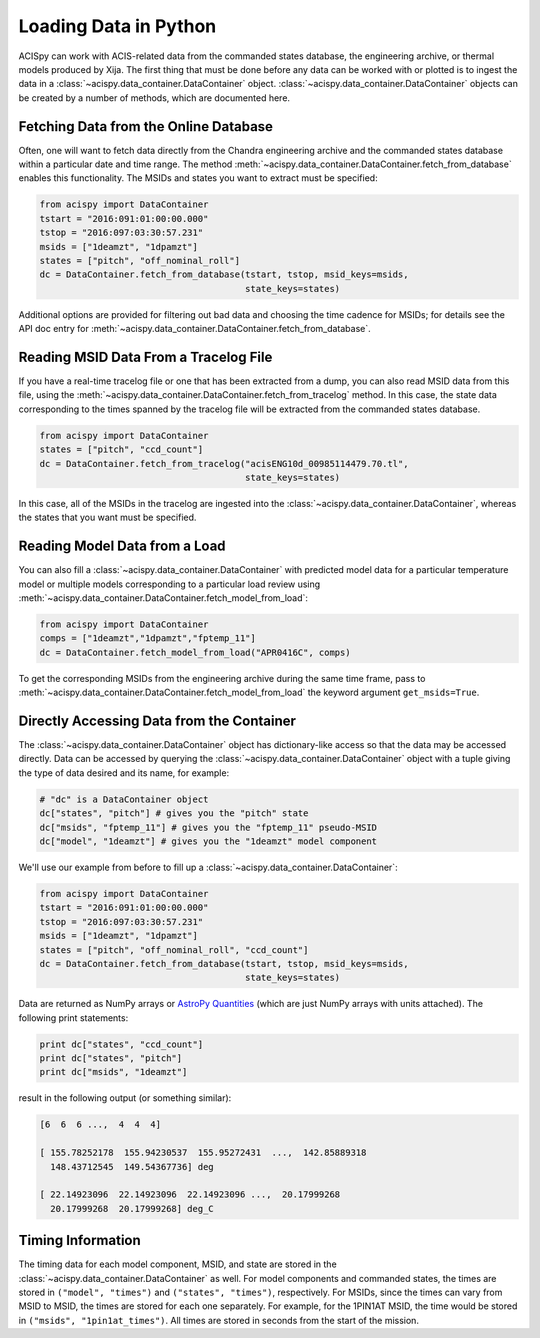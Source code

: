 Loading Data in Python
======================

ACISpy can work with ACIS-related data from the commanded states 
database, the engineering archive, or thermal models produced by Xija. 
The first thing that must be done before any data can be worked with or 
plotted is to ingest the data in a :class:`~acispy.data_container.DataContainer` 
object. :class:`~acispy.data_container.DataContainer` objects can be created by a 
number of methods, which are documented here.

Fetching Data from the Online Database
--------------------------------------

Often, one will want to fetch data directly from the Chandra engineering
archive and the commanded states database within a particular date and time 
range. The method :meth:`~acispy.data_container.DataContainer.fetch_from_database` 
enables this functionality. The MSIDs and states you want to extract must be 
specified:

.. code-block:: python

    from acispy import DataContainer
    tstart = "2016:091:01:00:00.000" 
    tstop = "2016:097:03:30:57.231"
    msids = ["1deamzt", "1dpamzt"]
    states = ["pitch", "off_nominal_roll"]
    dc = DataContainer.fetch_from_database(tstart, tstop, msid_keys=msids,
                                           state_keys=states)
                                           
Additional options are provided for filtering out bad data and choosing the
time cadence for MSIDs; for details see the API doc entry for 
:meth:`~acispy.data_container.DataContainer.fetch_from_database`. 

Reading MSID Data From a Tracelog File
--------------------------------------

If you have a real-time tracelog file or one that has been extracted from a 
dump, you can also read MSID data from this file, using the
:meth:`~acispy.data_container.DataContainer.fetch_from_tracelog` method. In 
this case, the state data corresponding to the times spanned by the tracelog
file will be extracted from the commanded states database. 

.. code-block:: python

    from acispy import DataContainer
    states = ["pitch", "ccd_count"]
    dc = DataContainer.fetch_from_tracelog("acisENG10d_00985114479.70.tl",
                                           state_keys=states)
    
In this case, all of the MSIDs in the tracelog are ingested into the 
:class:`~acispy.data_container.DataContainer`, whereas the states that you 
want must be specified.

Reading Model Data from a Load
------------------------------

You can also fill a :class:`~acispy.data_container.DataContainer` with predicted
model data for a particular temperature model or multiple models corresponding to 
a particular load review using :meth:`~acispy.data_container.DataContainer.fetch_model_from_load`:

.. code-block:: python

    from acispy import DataContainer
    comps = ["1deamzt","1dpamzt","fptemp_11"]
    dc = DataContainer.fetch_model_from_load("APR0416C", comps)

To get the corresponding MSIDs from the engineering archive during the same 
time frame, pass to :meth:`~acispy.data_container.DataContainer.fetch_model_from_load`
the keyword argument ``get_msids=True``.

Directly Accessing Data from the Container
------------------------------------------

The :class:`~acispy.data_container.DataContainer` object has dictionary-like 
access so that the data may be accessed directly. Data can be accessed by querying 
the :class:`~acispy.data_container.DataContainer` object with a tuple giving the 
type of data desired and its name, for example:

.. code-block:: python

    # "dc" is a DataContainer object
    dc["states", "pitch"] # gives you the "pitch" state
    dc["msids", "fptemp_11"] # gives you the "fptemp_11" pseudo-MSID
    dc["model", "1deamzt"] # gives you the "1deamzt" model component

We'll use our example from before to fill up a :class:`~acispy.data_container.DataContainer`:

.. code-block:: python

    from acispy import DataContainer
    tstart = "2016:091:01:00:00.000" 
    tstop = "2016:097:03:30:57.231"
    msids = ["1deamzt", "1dpamzt"]
    states = ["pitch", "off_nominal_roll", "ccd_count"]
    dc = DataContainer.fetch_from_database(tstart, tstop, msid_keys=msids,
                                           state_keys=states)

Data are returned as NumPy arrays or 
`AstroPy Quantities <http://docs.astropy.org/en/stable/units/quantity.html>`_ 
(which are just NumPy arrays with units attached). The following print statements:

.. code-block:: python

    print dc["states", "ccd_count"]
    print dc["states", "pitch"]
    print dc["msids", "1deamzt"]

result in the following output (or something similar):

.. code-block:: pycon

    [6  6  6 ...,  4  4  4]

    [ 155.78252178  155.94230537  155.95272431  ...,  142.85889318
      148.43712545  149.54367736] deg

    [ 22.14923096  22.14923096  22.14923096 ...,  20.17999268  
      20.17999268  20.17999268] deg_C

Timing Information
------------------

The timing data for each model component, MSID, and state are stored in the
:class:`~acispy.data_container.DataContainer` as well. For model components 
and commanded states, the times are stored in ``("model", "times")`` and 
``("states", "times")``, respectively. For MSIDs, since the times can vary 
from MSID to MSID, the times are stored for each one separately. For example, 
for the 1PIN1AT MSID, the time would be stored in ``("msids", "1pin1at_times")``. 
All times are stored in seconds from the start of the mission. 
